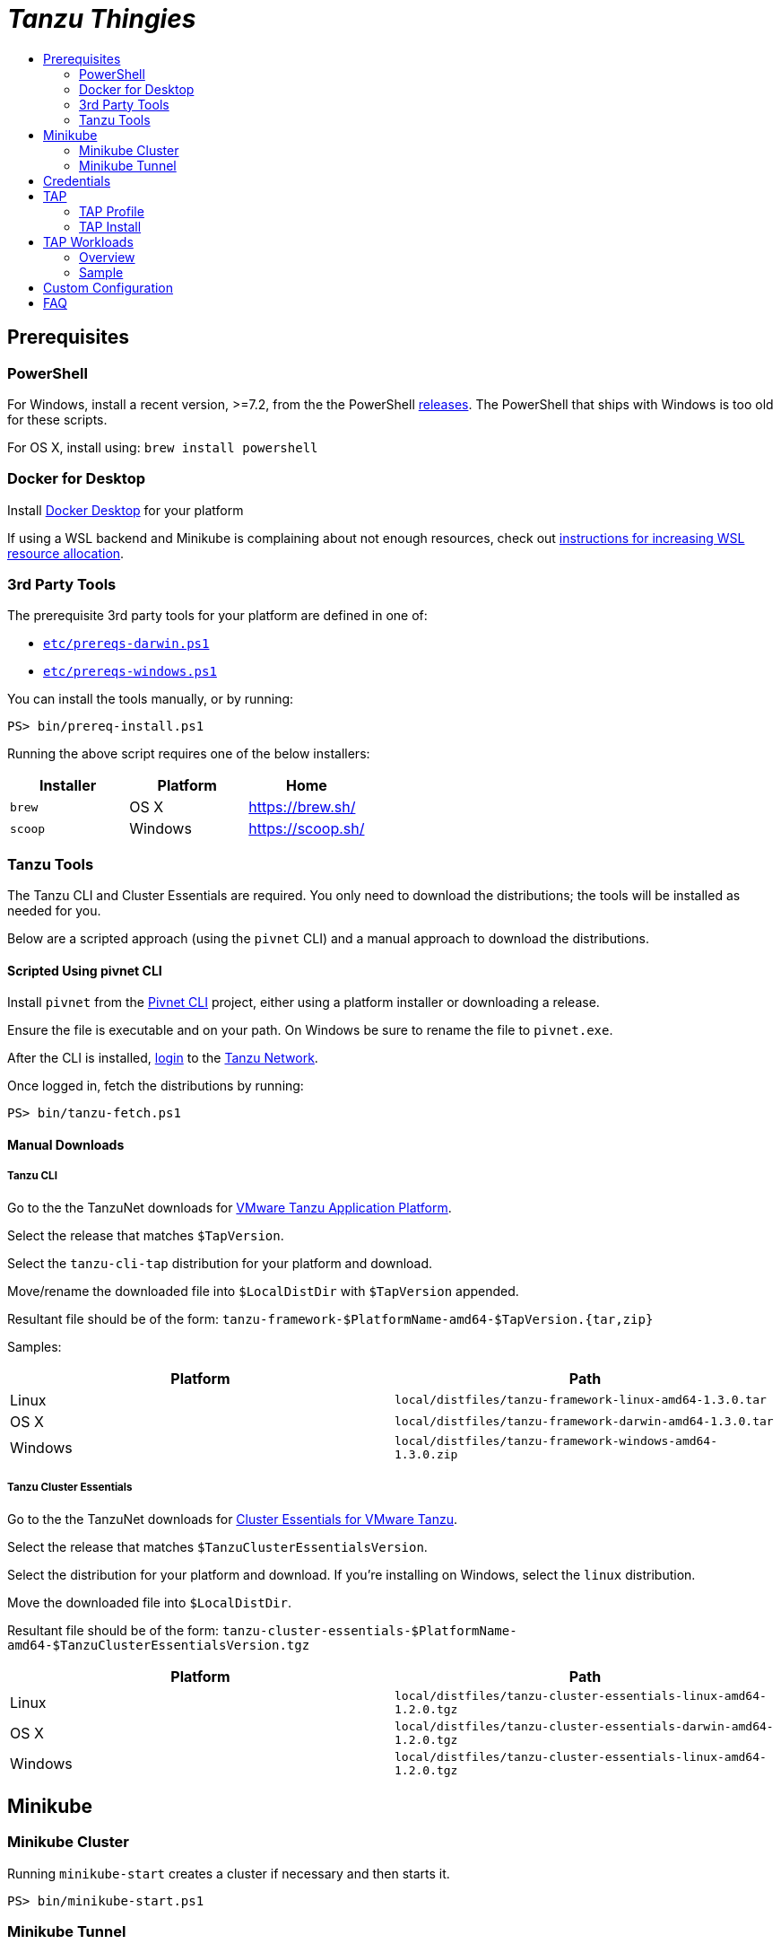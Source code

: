 :toc:
:toclevels: 2
:toc-placement!:
:toc-title!:
:linkattrs:

= _Tanzu Thingies_ =

toc::[]

== Prerequisites

=== PowerShell

For Windows, install a recent version, >=7.2, from the the PowerShell https://github.com/PowerShell/PowerShell/releases[releases].
The PowerShell that ships with Windows is too old for these scripts.

For OS X, install using: `brew install powershell`

=== Docker for Desktop

Install https://www.docker.com/products/docker-desktop/[Docker Desktop] for your platform

If using a WSL backend and Minikube is complaining about not enough resources, check out https://docs.microsoft.com/en-us/windows/wsl/wsl-config#wslconfig[instructions for increasing WSL resource allocation].

=== 3rd Party Tools

The prerequisite 3rd party tools for your platform are defined in one of:

* `link:etc/prereqs-darwin.ps1[]`
* `link:etc/prereqs-windows.ps1[]`

You can install the tools manually, or by running:

----
PS> bin/prereq-install.ps1
----
Running the above script requires one of the below installers:

|===
| Installer | Platform | Home

| `brew` | OS X | https://brew.sh/
| `scoop` | Windows | https://scoop.sh/
|===

=== Tanzu Tools

The Tanzu CLI and Cluster Essentials are required.
You only need to download the distributions; the tools will be installed as needed for you.

Below are a scripted approach (using the `pivnet` CLI) and a manual approach to download the distributions.

==== Scripted Using pivnet CLI

Install `pivnet` from the https://github.com/pivotal-cf/pivnet-cli/[Pivnet CLI] project, either using a platform installer or downloading a release.

Ensure the file is executable and on your path. On Windows be sure to rename the file to `pivnet.exe`.

After the CLI is installed, https://network.pivotal.io/docs/api#how-to-authenticate[login, window="_new"] to the https://network.pivotal.io/[Tanzu Network, window="_new"].

Once logged in, fetch the distributions by running:

----
PS> bin/tanzu-fetch.ps1
----

==== Manual Downloads

===== Tanzu CLI

Go to the the TanzuNet downloads for https://network.tanzu.vmware.com/products/tanzu-application-platform/[VMware Tanzu Application Platform, window="_new"].

Select the release that matches `$TapVersion`.

Select the `tanzu-cli-tap` distribution for your platform and download.

Move/rename the downloaded file into `$LocalDistDir` with `$TapVersion` appended.

Resultant file should be of the form: `tanzu-framework-$PlatformName-amd64-$TapVersion.{tar,zip}`

Samples:

|===
| Platform | Path

| Linux | `local/distfiles/tanzu-framework-linux-amd64-1.3.0.tar`
| OS X | `local/distfiles/tanzu-framework-darwin-amd64-1.3.0.tar`
| Windows |`local/distfiles/tanzu-framework-windows-amd64-1.3.0.zip`
|===

===== Tanzu Cluster Essentials

Go to the the TanzuNet downloads for https://network.tanzu.vmware.com/products/tanzu-cluster-essentials[Cluster Essentials for VMware Tanzu, window="_new"].

Select the release that matches `$TanzuClusterEssentialsVersion`.

Select the distribution for your platform and download.
If you're installing on Windows, select the `linux` distribution.

Move the downloaded file into `$LocalDistDir`.

Resultant file should be of the form: `tanzu-cluster-essentials-$PlatformName-amd64-$TanzuClusterEssentialsVersion.tgz`

|===
| Platform | Path

| Linux | `local/distfiles/tanzu-cluster-essentials-linux-amd64-1.2.0.tgz`
| OS X | `local/distfiles/tanzu-cluster-essentials-darwin-amd64-1.2.0.tgz`
| Windows | `local/distfiles/tanzu-cluster-essentials-linux-amd64-1.2.0.tgz`
|===

== Minikube

=== Minikube Cluster

Running `minikube-start` creates a cluster if necessary and then starts it.

----
PS> bin/minikube-start.ps1
----

=== Minikube Tunnel

The tunnel is required for TAP installation and workload deployments.

The tunnel runs in the foreground, `CTRL-C` to kill.

----
PS> bin/minikube-tunnel.ps1
----

== Credentials

Credentials are defined in a configuration file that is ignored by Git: `etc/credentials.ps1`.

Copy `link:share/templates/credentials.ps1[]` to `etc/`.

----
PS> Copy-Item share/templates/credentials.ps1 etc/
----

Configure credentials for your Docker registry and TanzuNet.

.Sample
----
$RegistryHost = "harbor-repo.vmware.com"
$RegistryUser = "joe"
$RegistryPass = "joepass"
$RegistryRepo = "joes_tap"

$TanzuNetHost = "registry.tanzu.vmware.com"
$TanzuNetUser = "joe@company.com"
$TanzuNetPass = "joepassdeux"
----

== TAP

=== TAP Profile

Generate a TAP Profile based on your settings.
You only need to do this once, or when you've changed settings.

----
PS> bin/tap-profile.ps1
----

Review the generated file `etc/tap-profile.yaml` before proceeding, regenerating as needed.

=== TAP Install

IMPORTANT: A network connection to corporate network must be open.

IMPORTANT: The Minikube tunnel must be running.

Install TAP into the current K8s context.

----
PS> bin/tap-install.ps1
----

The installation takes some time, 10-30 mins.

To check on the installation process, run: `tanzu package installed list -A`

== TAP Workloads

=== Overview

Deployed apps will be assigned an HTTP route of the form: `http://NAME.default.local`

Where `NAME` is that specified in the command: `tanzu apps workload create NAME ...`


Add a matching entry to your local hosts resolving the route host to the loopback IF.

Host file locations:

|===
| Platform | Path

| OS X | `/etc/hosts`
| Linux | `/etc/hosts`
| Windows |  `C:\Windows\System32\drivers\etc\hosts`
|===

.Sample
----
127.0.0.1	NAME.default.local.
----

=== Sample

Deploy the Application Accelerator https://github.com/vmware-tanzu/application-accelerator-samples/tree/main/weatherforecast-steeltoe[Steeltoe sample, window="_new"].

.Deploy
----
PS> tanzu apps workload create weatherforecast --git-repo https://github.com/vmware-tanzu/application-accelerator-samples --sub-path weatherforecast-steeltoe --git-branch main --type web --label app.kubernetes.io/part-of=weatherforecast --label tanzu.app.live.view=true --label tanzu.app.live.view.application.name=weatherforecast --annotation autoscaling.knative.dev/minScale=1 --namespace default --yes
----

.Follow progress
----
PS> tanzu apps workload tail weatherforecast --timestamp
----

Wait for the status to transition to `Ready`.
This may take a while.
5-15 mins.

.Checking Status
----
PS> tanzu apps workload get weatherforecast
...
NAME              READY   URL
weatherforecast   Ready   http://weatherforecast.default.local
----

Add a host entry for `weatherforecast.default.local`.

----
127.0.0.1 weatherforecast.default.local.
----

Access the app.

----
PS> curl http://weatherforecast.default.local/
----

== Custom Configuration

Configuration defaults are loaded by `link:etc/config.ps1[]`.

Defaults are defined in:

* `link:etc/config.ps1[]`
* `link:etc/tap.ps1[]`
* `link:etc/minikube.ps1[]`

To load configuration in a shell session, run: `. etc/config.ps1`

To override defaults, copy `link:share/templates/overrides.ps1[]` to `etc/`.

.Sample
----
$MiniKubeMemory = "6g"
----

== FAQ

Did you get a message about credentials.ps1? Refer to <<Credentials>> for what to do next.
